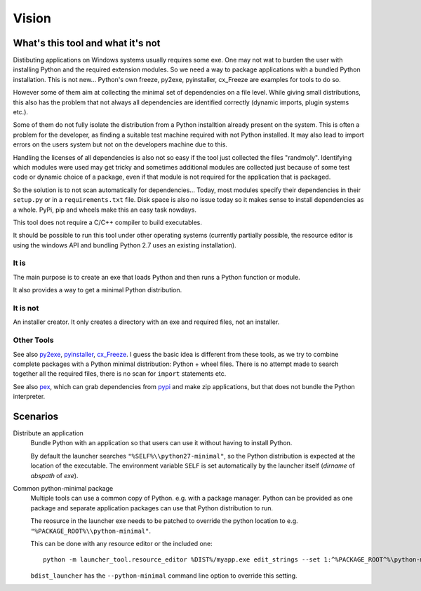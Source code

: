 ========
 Vision
========

What's this tool and what it's not
==================================

Distibuting applications on Windows systems usually requires some exe. One may
not wat to burden the user with installing Python and the required extension
modules. So we need a way to package applications with a bundled Python
installation. This is not new... Python's own freeze, py2exe, pyinstaller,
cx_Freeze are examples for tools to do so.

However some of them aim at collecting the minimal set of dependencies on a
file level. While giving small distributions, this also has the problem that
not always all dependencies are identified correctly (dynamic imports, plugin
systems etc.).

Some of them do not fully isolate the distribution from a Python installtion
already present on the system. This is often a problem for the developer, as
finding a suitable test machine required with not Python installed. It may
also lead to import errors on the users system but not on the developers
machine due to this.

Handling the licenses of all dependencies is also not so easy if the tool
just collected the files "randmoly". Identifying which modules were used
may get tricky and sometimes additional modules are collected just because of
some test code or dynamic choice of a package, even if that module is not
required for the application that is packaged.


So the solution is to not scan automatically for dependencies... Today, most
modules specify their dependencies in their ``setup.py`` or in a
``requirements.txt`` file. Disk space is also no issue today so it makes
sense to install dependencies as a whole. PyPi, pip and wheels make this an
easy task nowdays.

This tool does not require a C/C++ compiler to build executables.

It should be possible to run this tool under other operating systems
(currently partially possible, the resource editor is using the windows API
and bundling Python 2.7 uses an existing installation). 


It is
-----
The main purpose is to create an exe that loads Python and then runs a
Python function or module.

It also provides a way to get a minimal Python distribution.

It is not
---------
An installer creator. It only creates a directory with an exe and required
files, not an installer.


Other Tools
-----------
See also py2exe_, pyinstaller_, cx_Freeze_.
I guess the basic idea is different from these tools, as we try to combine
complete packages with a Python minimal distribution: Python + wheel files.
There is no attempt made to search together all the required files, there is
no scan for ``import`` statements etc.

See also pex_, which can grab dependencies from pypi_ and make zip
applications, but that does not bundle the Python interpreter.

.. _py2exe: http://www.py2exe.org/
.. _pyinstaller: http://www.pyinstaller.org/
.. _cx_Freeze: http://cx-freeze.sourceforge.net/
.. _pex: https://github.com/pantsbuild/pex
.. _pypi: https://pypi.python.org/pypi



Scenarios
=========
Distribute an application
    Bundle Python with an application so that users can use it without having
    to install Python.

    By default the launcher searches ``"%SELF%\\python27-minimal"``, so the
    Python distribution is expected at the location of the executable. The
    environment variable ``SELF`` is set automatically by the launcher itself
    (*dirname* of *abspath* of *exe*).


Common python-minimal package
    Multiple tools can use a common copy of Python. e.g. with a package
    manager. Python can be provided as one package and separate application
    packages can use that Python distribution to run.

    The reosurce in the launcher exe needs to be patched to override the
    python location to e.g. ``"%PACKAGE_ROOT%\\python-minimal"``.
    
    This can be done with any resource editor or the included one::

        python -m launcher_tool.resource_editor %DIST%/myapp.exe edit_strings --set 1:^%PACKAGE_ROOT^%\python-minimal
    
    ``bdist_launcher`` has the ``--python-minimal`` command line option to
    override this setting.

